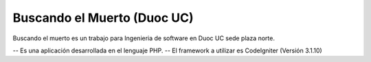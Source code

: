 ###################
Buscando el Muerto (Duoc UC)
###################
Buscando el muerto es un trabajo para Ingenieria de software en Duoc UC sede plaza norte.

-- Es una aplicación desarrollada en el lenguaje PHP.
-- El framework a utilizar es CodeIgniter (Versión 3.1.10)